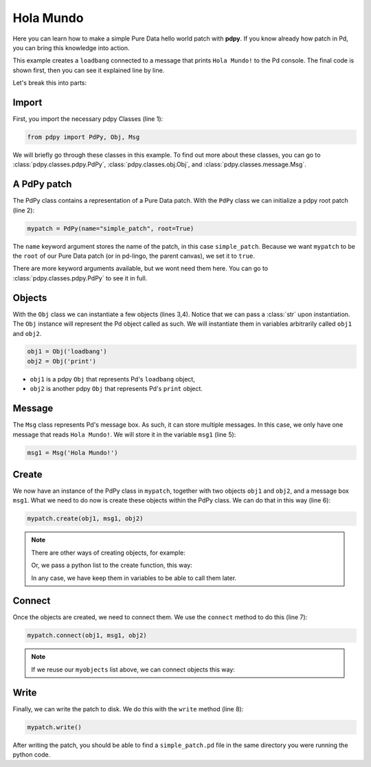 Hola Mundo
==========

Here you can learn how to make a simple Pure Data hello world patch with **pdpy**. 
If you know already how patch in Pd, you can bring this knowledge into action.


This example creates a ``loadbang`` connected to a message 
that prints ``Hola Mundo!`` to the Pd console.
The final code is shown first, then you can see it explained line by line.

.. code-block:: python
  :linenos:

  from pdpy import PdPy, Obj, Msg                # necessary imports
  mypatch = PdPy(name="holamundo", root=True)    # a pdpy root patch
  obj1 = Obj('loadbang')                         # a loadbang object
  obj2 = Obj('print')                            # a print object
  msg1 = Msg('Hola Mundo!')                      # a message box with content 
  mypatch.create(obj1, msg1, obj2)               # create them in the patch
  mypatch.connect(obj1, msg1, obj2)              # connect them in the patch
  mypatch.write()                                # write out the patch

Let's break this into parts:

Import
------

First, you import the necessary pdpy Classes (line 1):

.. code-block:: python
  
  from pdpy import PdPy, Obj, Msg

We will briefly go through these classes in this example.
To find out more about these classes, you can go to :class:`pdpy.classes.pdpy.PdPy`, :class:`pdpy.classes.obj.Obj`, and :class:`pdpy.classes.message.Msg`.

A PdPy patch
------------

The PdPy class contains a representation of a Pure Data patch.
With the ``PdPy`` class we can initialize a pdpy root patch (line 2):

.. code-block:: python

  mypatch = PdPy(name="simple_patch", root=True)

The ``name`` keyword argument stores the name of the patch, in this case ``simple_patch``. 
Because we want ``mypatch`` to be the ``root`` of our Pure Data patch (or in pd-lingo, the parent canvas), we set it to ``true``. 

There are more keyword arguments available, but we wont need them here.
You can go to :class:`pdpy.classes.pdpy.PdPy` to see it in full.

Objects
-------

With the ``Obj`` class we can instantiate a few objects (lines 3,4).
Notice that we can pass a :class:`str` upon instantiation.
The ``Obj`` instance will represent the Pd object called as such.
We will instantiate them in variables arbitrarily called ``obj1`` and ``obj2``.

.. code-block:: python

  obj1 = Obj('loadbang')
  obj2 = Obj('print')

- ``obj1`` is a pdpy ``Obj`` that represents Pd's ``loadbang`` object,
- ``obj2`` is another pdpy ``Obj`` that represents Pd's ``print`` object.

Message
-------

The ``Msg`` class represents Pd's message box.
As such, it can store multiple messages.
In this case, we only have one message that reads ``Hola Mundo!``. 
We will store it in the variable ``msg1`` (line 5):

.. code-block:: python
  
  msg1 = Msg('Hola Mundo!')


Create
------

We now have an instance of the PdPy class in ``mypatch``, together with
two objects ``obj1`` and ``obj2``, and a message box ``msg1``.
What we need to do now is create these objects within the PdPy class. 
We can do that in this way (line 6):

.. code-block:: python

  mypatch.create(obj1, msg1, obj2)

.. note::
  There are other ways of creating objects, for example:
  
  .. code-block:: python
    :linenos:

    mypatch.create(obj1)
    mypatch.create(msg1)
    mypatch.create(obj2)

  Or, we pass a python list to the create function, this way:
  
  .. code-block:: python
    :linenos:

    myobjects = [obj1, msg1, obj2]
    mypatch.create(*myobjects) # notice the expansion * char before the list

  In any case, we have keep them in variables to be able to call them later.

Connect
-------

Once the objects are created, we need to connect them. 
We use the ``connect`` method to do this (line 7):

.. code-block:: python

  mypatch.connect(obj1, msg1, obj2)

.. note::
  If we reuse our ``myobjects`` list above, we can connect objects this way:
  
  .. code-block:: python
    :linenos:

    mypatch.connect(*myobjects)

Write
-----

Finally, we can write the patch to disk. 
We do this with the ``write`` method (line 8):

.. code-block:: python

  mypatch.write()

After writing the patch, you should be able to find a ``simple_patch.pd`` file 
in the same directory you were running the python code.

